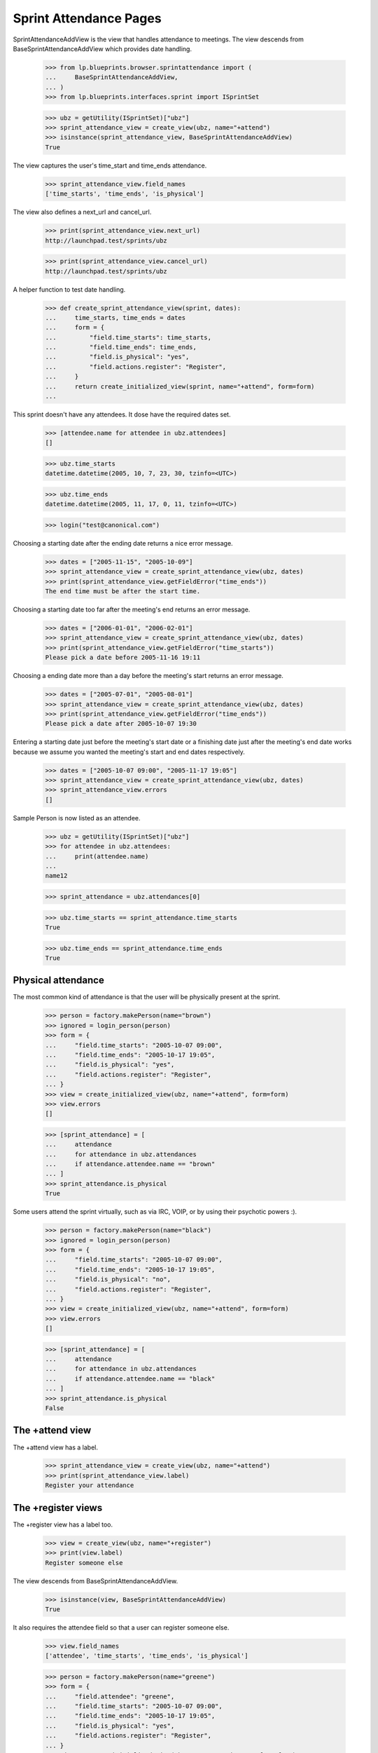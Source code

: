 Sprint Attendance Pages
=======================

SprintAttendanceAddView is the view that handles attendance to meetings.
The view descends from BaseSprintAttendanceAddView which provides date
handling.

    >>> from lp.blueprints.browser.sprintattendance import (
    ...     BaseSprintAttendanceAddView,
    ... )
    >>> from lp.blueprints.interfaces.sprint import ISprintSet

    >>> ubz = getUtility(ISprintSet)["ubz"]
    >>> sprint_attendance_view = create_view(ubz, name="+attend")
    >>> isinstance(sprint_attendance_view, BaseSprintAttendanceAddView)
    True

The view captures the user's time_start and time_ends attendance.

    >>> sprint_attendance_view.field_names
    ['time_starts', 'time_ends', 'is_physical']

The view also defines a next_url and cancel_url.

    >>> print(sprint_attendance_view.next_url)
    http://launchpad.test/sprints/ubz

    >>> print(sprint_attendance_view.cancel_url)
    http://launchpad.test/sprints/ubz

A helper function to test date handling.

    >>> def create_sprint_attendance_view(sprint, dates):
    ...     time_starts, time_ends = dates
    ...     form = {
    ...         "field.time_starts": time_starts,
    ...         "field.time_ends": time_ends,
    ...         "field.is_physical": "yes",
    ...         "field.actions.register": "Register",
    ...     }
    ...     return create_initialized_view(sprint, name="+attend", form=form)
    ...

This sprint doesn't have any attendees. It dose have the required dates
set.

    >>> [attendee.name for attendee in ubz.attendees]
    []

    >>> ubz.time_starts
    datetime.datetime(2005, 10, 7, 23, 30, tzinfo=<UTC>)

    >>> ubz.time_ends
    datetime.datetime(2005, 11, 17, 0, 11, tzinfo=<UTC>)

    >>> login("test@canonical.com")

Choosing a starting date after the ending date returns a nice error
message.

    >>> dates = ["2005-11-15", "2005-10-09"]
    >>> sprint_attendance_view = create_sprint_attendance_view(ubz, dates)
    >>> print(sprint_attendance_view.getFieldError("time_ends"))
    The end time must be after the start time.

Choosing a starting date too far after the meeting's end returns an
error message.

    >>> dates = ["2006-01-01", "2006-02-01"]
    >>> sprint_attendance_view = create_sprint_attendance_view(ubz, dates)
    >>> print(sprint_attendance_view.getFieldError("time_starts"))
    Please pick a date before 2005-11-16 19:11

Choosing a ending date more than a day before the meeting's start
returns an error message.

    >>> dates = ["2005-07-01", "2005-08-01"]
    >>> sprint_attendance_view = create_sprint_attendance_view(ubz, dates)
    >>> print(sprint_attendance_view.getFieldError("time_ends"))
    Please pick a date after 2005-10-07 19:30

Entering a starting date just before the meeting's start date or a
finishing date just after the meeting's end date works because we assume
you wanted the meeting's start and end dates respectively.

    >>> dates = ["2005-10-07 09:00", "2005-11-17 19:05"]
    >>> sprint_attendance_view = create_sprint_attendance_view(ubz, dates)
    >>> sprint_attendance_view.errors
    []

Sample Person is now listed as an attendee.

    >>> ubz = getUtility(ISprintSet)["ubz"]
    >>> for attendee in ubz.attendees:
    ...     print(attendee.name)
    ...
    name12

    >>> sprint_attendance = ubz.attendances[0]

    >>> ubz.time_starts == sprint_attendance.time_starts
    True

    >>> ubz.time_ends == sprint_attendance.time_ends
    True


Physical attendance
-------------------

The most common kind of attendance is that the user will be physically
present at the sprint.

    >>> person = factory.makePerson(name="brown")
    >>> ignored = login_person(person)
    >>> form = {
    ...     "field.time_starts": "2005-10-07 09:00",
    ...     "field.time_ends": "2005-10-17 19:05",
    ...     "field.is_physical": "yes",
    ...     "field.actions.register": "Register",
    ... }
    >>> view = create_initialized_view(ubz, name="+attend", form=form)
    >>> view.errors
    []

    >>> [sprint_attendance] = [
    ...     attendance
    ...     for attendance in ubz.attendances
    ...     if attendance.attendee.name == "brown"
    ... ]
    >>> sprint_attendance.is_physical
    True

Some users attend the sprint virtually, such as via IRC, VOIP, or by
using their psychotic powers :).

    >>> person = factory.makePerson(name="black")
    >>> ignored = login_person(person)
    >>> form = {
    ...     "field.time_starts": "2005-10-07 09:00",
    ...     "field.time_ends": "2005-10-17 19:05",
    ...     "field.is_physical": "no",
    ...     "field.actions.register": "Register",
    ... }
    >>> view = create_initialized_view(ubz, name="+attend", form=form)
    >>> view.errors
    []

    >>> [sprint_attendance] = [
    ...     attendance
    ...     for attendance in ubz.attendances
    ...     if attendance.attendee.name == "black"
    ... ]
    >>> sprint_attendance.is_physical
    False


The +attend view
----------------

The +attend view has a label.

    >>> sprint_attendance_view = create_view(ubz, name="+attend")
    >>> print(sprint_attendance_view.label)
    Register your attendance


The +register views
-------------------

The +register view has a label too.

    >>> view = create_view(ubz, name="+register")
    >>> print(view.label)
    Register someone else

The view descends from BaseSprintAttendanceAddView.

    >>> isinstance(view, BaseSprintAttendanceAddView)
    True

It also requires the attendee field so that a user can register someone
else.

    >>> view.field_names
    ['attendee', 'time_starts', 'time_ends', 'is_physical']

    >>> person = factory.makePerson(name="greene")
    >>> form = {
    ...     "field.attendee": "greene",
    ...     "field.time_starts": "2005-10-07 09:00",
    ...     "field.time_ends": "2005-10-17 19:05",
    ...     "field.is_physical": "yes",
    ...     "field.actions.register": "Register",
    ... }
    >>> view = create_initialized_view(ubz, name="+register", form=form)
    >>> view.errors
    []

    >>> for attendee in ubz.attendees:
    ...     print(attendee.name)
    ...
    black brown greene name12


Exporting the list of attendees
-------------------------------

The list of a sprint's attendees can be exported as a CSV file,
containing some details about each of the attendees.

If the person has specified their time zone in Launchpad, the CSV will
include it.

    >>> view = create_view(ubz, "+attendees-csv")
    >>> lines = view.render().strip().splitlines()
    >>> print(lines[0])
    Launchpad username,Display name,...Timezone,...Physically present

    >>> print(lines[-1])
    name12,Sample Person,...Australia/Perth,...True
